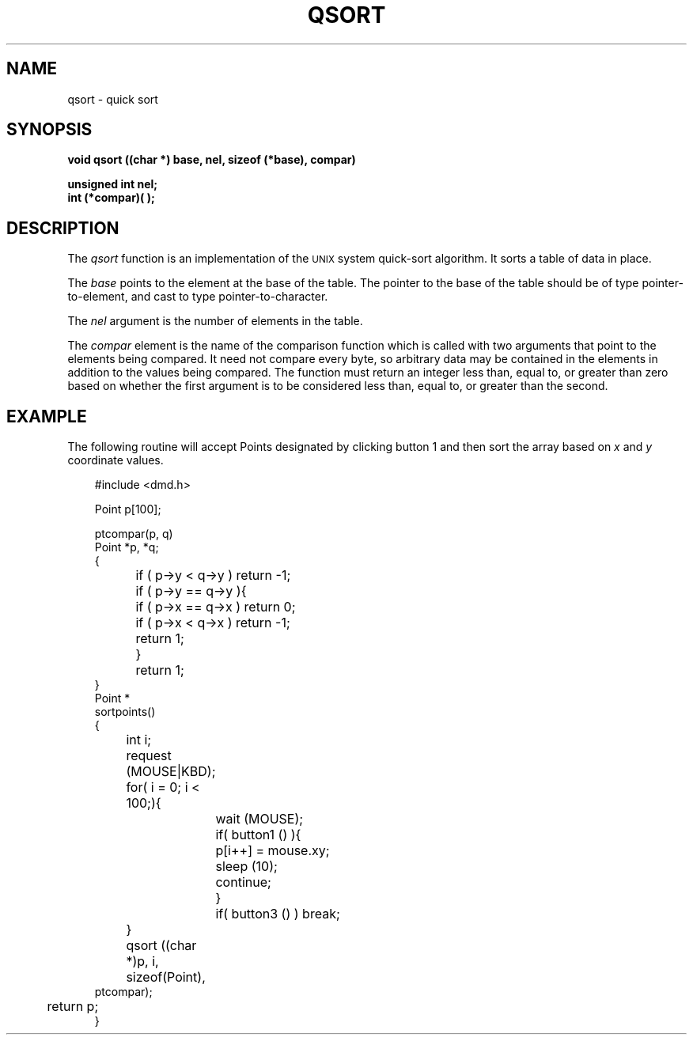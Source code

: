 .\" 
.\"									
.\"	Copyright (c) 1987,1988,1989,1990,1991,1992   AT&T		
.\"			All Rights Reserved				
.\"									
.\"	  THIS IS UNPUBLISHED PROPRIETARY SOURCE CODE OF AT&T.		
.\"	    The copyright notice above does not evidence any		
.\"	   actual or intended publication of such source code.		
.\"									
.\" 
.ds ZZ APPLICATION DEVELOPMENT PACKAGE
.TH QSORT 3R
.XE "qsort()"
.SH NAME
qsort \- quick sort
.SH SYNOPSIS
.ft B
void qsort ((char *) base, nel, sizeof (*base), compar) 
.sp
unsigned int nel;
.br
int (*compar)( );
.SH DESCRIPTION
The
.I qsort
function
is an implementation of the \s-1UNIX\s+1 system quick-sort algorithm.
It sorts a table of data in place.
.PP
The
.I base
points to the element at the base of the table. 
The pointer to the base of the table should be of type pointer-to-element,
and cast to type pointer-to-character.
.PP
The
.I nel
argument
is the number of elements in the table.
.PP
The
.I compar
element
is the name of the comparison function which is called with two arguments
that point to the elements being compared.
It need not compare every byte, so arbitrary data
may be contained in the elements in addition to the values being compared.
The function must return an integer less than, equal to, or greater
than zero based on whether the first argument is to be considered less than,
equal to, or greater than the second.
.SH EXAMPLE
The following routine will accept Points designated by
clicking button 1 and then sort the array based on \f2x\f1 and \f2y\f1 coordinate values.
.PP
.RS 3
.nf
.ft CM
#include <dmd.h>

Point p[100];

ptcompar(p, q)
Point *p, *q;
{
	if ( p->y < q->y ) return -1;
	if ( p->y == q->y ){
		if ( p->x == q->x ) return 0;
		if ( p->x < q->x ) return -1;
		return 1;
	}
	return 1;
}
	
Point *
sortpoints()
{
	int i;

	request (MOUSE|KBD);
	for( i = 0; i < 100;){
		wait (MOUSE);
		if( button1 () ){
			p[i++] = mouse.xy;
			sleep (10);
			continue;
		}
		if( button3 () ) break;
	}
	qsort ((char *)p, i, sizeof(Point),
               ptcompar);
	return p;
}
\fR
.fi
.RE
